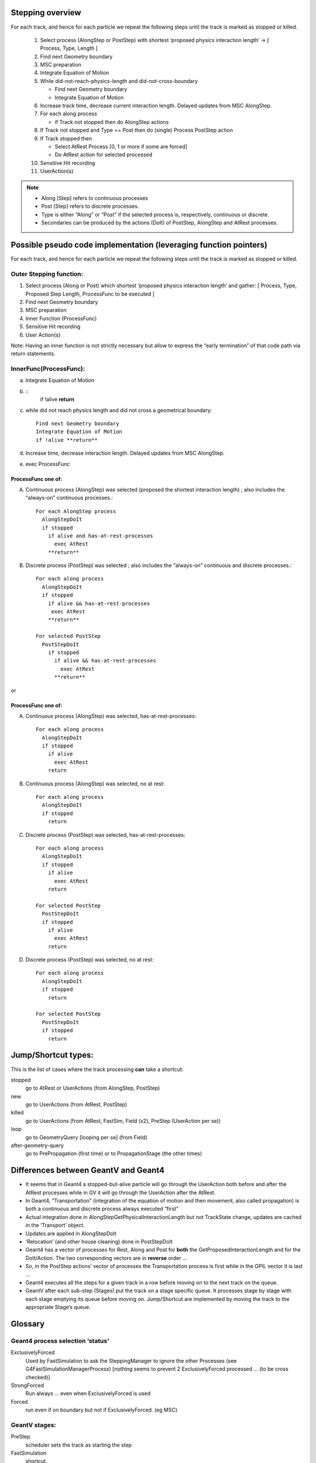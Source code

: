 Stepping overview
=================

For each track, and hence for each particle we repeat the following
steps until the track is marked as stopped or killed.

  1. Select process (AlongStep or PostStep) with shortest ‘proposed
     physics interaction length’ -> [ Process, Type, Length ]

  2. Find next Geometry boundary

  3. MSC preparation

  4. Integrate Equation of Motion

  5. While did-not-reach-physics-length and did-not-cross-boundary

     - Find next Geometry boundary

     - Integrate Equation of Motion

  6. Increase track time, decrease current interaction length. Delayed
     updates from MSC AlongStep.

  7. For each along process

     - if Track not stopped then do AlongStep actions

  8. If Track not stopped and Type == Post then do (single) Process
     PostStep action

  9. If Track stopped then

     - Select AtRest Process [0, 1 or more if some are forced]

     - Do AtRest action for selected processed

  10. Sensitive Hit recording

  11. UserAction(s)

.. note::

   - Along [Step] refers to continuous processes

   - Post [Step] refers to discrete processes.

   - Type is either “Along” or “Post” if the selected process is,
     respectively, continuous or discrete.

   - Secondaries can be produced by the actions (DoIt) of PostStep, AlongStep
     and AtRest processes.

Possible pseudo code implementation (leveraging function pointers)
==================================================================

For each track, and hence for each particle we repeat the following
steps until the track is marked as stopped or killed.

Outer Stepping function:
------------------------

1. Select process (Along or Post) which shortest ‘proposed physics
   interaction length’ and gather: [ Process, Type, Proposed Step Length,
   ProcessFunc to be executed ]

2. Find next Geometry boundary

3. MSC preparation

4. Inner Function (ProcessFunc)

5. Sensitive Hit recording

6. User Action(s)

Note: Having an inner function is not strictly necessary but allow to
express the “early termination” of that code path via return statements.


InnerFunc(ProcessFunc):
-----------------------

a. Integrate Equation of Motion

b. ::
     if !alive **return**

c. while did not reach physics length and did not cross a geometrical
   boundary::

     Find next Geometry boundary
     Integrate Equation of Motion
     if !alive **return**

d. Increase time, decrease interaction length. Delayed updates from MSC
   AlongStep.

e. exec ProcessFunc

ProcessFunc one of:
~~~~~~~~~~~~~~~~~~~

A. Continuous process (AlongStep) was selected (proposed the shortest
   interaction length) ; also includes the “always-on” continuous
   processes.::

     For each AlongStep process
       AlongStepDoIt
       if stopped
         if alive and has-at-rest-processes
           exec AtRest
         **return**

B. Discrete process (PostStep) was selected ; also includes the
   “always-on” continuous and discrete processes.::

     For each along process
       AlongStepDoIt
       if stopped
         if alive && has-at-rest-processes
          exec AtRest
         **return**

     For selected PostStep
       PostStepDoIt
         if stopped
           if alive && has-at-rest-processes
             exec AtRest
           **return**

or

.. _processfunc-one-of-1:

ProcessFunc one of:
~~~~~~~~~~~~~~~~~~~

A. Continuous process (AlongStep) was selected, has-at-rest-processes::

     For each along process
       AlongStepDoIt
       if stopped
         if alive
           exec AtRest
         return

B. Continuous process (AlongStep) was selected, no at rest::

     For each along process
       AlongStepDoIt
       if stopped
         return

C. Discrete process (PostStep) was selected, has-at-rest-processes::

     For each along process
       AlongStepDoIt
       if stopped
         if alive
           exec AtRest
         return

     For selected PostStep
       PostStepDoIt
       if stopped
         if alive
           exec AtRest
         return

D. Discrete process (PostStep) was selected, no at rest::

     For each along process
       AlongStepDoIt
       if stopped
         return

     For selected PostStep
       PostStepDoIt
       if stopped
         return

Jump/Shortcut types:
====================

This is the list of cases where the track processing **can** take a
shortcut:

stopped
  go to AtRest or UserActions (from AlongStep, PostStep)

new
  go to UserActions (from AtRest, PostStep)

killed
  go to UserActions (from AtRest, FastSim, Field (x2), PreStep (UserAction per
  se))

loop
  go to GeometryQuery [looping per se] (from Field)

after-geometry-query
  go to PrePropagation (first time) or to PropagationStage (the other times)

Differences between GeantV and Geant4
=====================================

- It seems that in Geant4 a stopped-but-alive particle will go through the
  UserAction both before and after the AtRest processes while in GV it
  will go through the UserAction after the AtRest.

- In Geant4, “Transportation” (integration of the equation of motion and
  then movement, also called propagation) is both a continuous and
  discrete process always executed “first”

- Actual integration done in AlongStepGetPhysicalInteractionLength but not
  TrackState change, updates are cached in the ‘Transport’ object.

- Updates are applied in AlongStepDoIt

- ‘Relocation’ (and other house cleaning) done in PostStepDoIt

- Geant4 has a vector of processes for Rest, Along and Post for **both**
  the GetProposedInteractionLength and for the DoIt/Action. The two
  corresponding vectors are in **reverse** order …

- So, in the PostStep actions’ vector of processes the Transportation
  process is first while in the GPIL vector it is last …

- Geant4 executes all the steps for a given track in a row before moving
  on to the next track on the queue.

- GeantV after each sub-step (Stages) put the track on a stage specific
  queue. It processes stage by stage with each stage emptying its queue
  before moving on. Jump/Shortcut are implemented by moving the track to
  the appropriate Stage’s queue.

Glossary
========

Geant4 process selection ‘status’
---------------------------------

ExclusivelyForced
  Used by FastSimulation to ask the SteppingManager to
  ignore the other Processes (see G4FastSimulationManagerProcess) [nothing
  seems to prevent 2 ExclusivelyForced processed … (to be cross checked)]

StrongForced
  Run always … even when ExclusivelyForced is used

Forced
  run even if on boundary but not if ExclusivelyForced. (eg MSC)

GeantV stages:
--------------

PreStep
  scheduler sets the track as starting the step

FastSimulation
  shortcut.

ComputeIntLS
  normal (non msc) physics step limit computation.

GeomQueryStage
  Find next boundary

PrePropagation
  call alongStepLimitationLength for MSC (Multiple
  Scattering)

Propagation
  integration of the equation of motion (in a magnetic field
  if particle is not neutral)

PostPropagation
  MSC along step, increase time, decrease interaction
  length.

AlongStep
  continuous processes.

PostStep
  eg. produces the secondaries for an in-flight hadronic process
  (One of the stages that can generate secondaries)

AtRest
  eg. sample the target isotope and produces the secondaries for
  an at-rest hadronic process

SteppingAction
  User actions - done even if the particle is killed.
